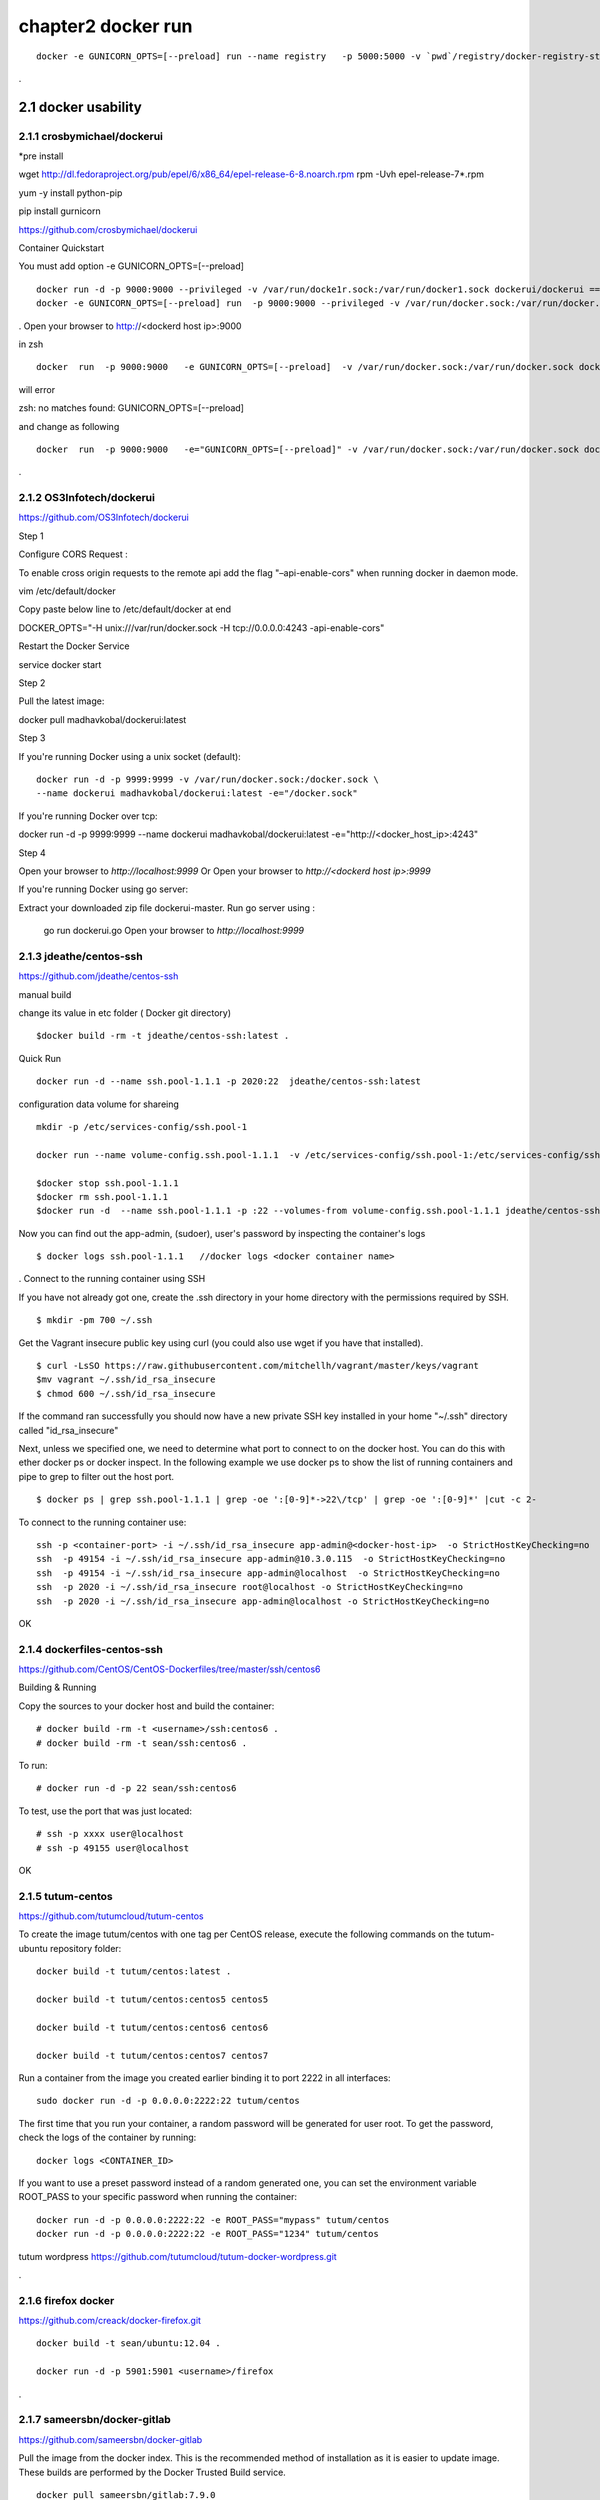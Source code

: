 chapter2   docker run
==============================

::

    docker -e GUNICORN_OPTS=[--preload] run --name registry   -p 5000:5000 -v `pwd`/registry/docker-registry-storage:/docker-registry-storage $(USERNAME)/registry

.

2.1 docker usability
--------------------------

2.1.1 crosbymichael/dockerui
~~~~~~~~~~~~~~~~~~~~~~~~~~~~

*pre install

wget http://dl.fedoraproject.org/pub/epel/6/x86_64/epel-release-6-8.noarch.rpm
rpm -Uvh epel-release-7*.rpm

yum -y install python-pip

pip install gurnicorn




https://github.com/crosbymichael/dockerui

Container Quickstart

You must add option  -e GUNICORN_OPTS=[--preload]
::

    docker run -d -p 9000:9000 --privileged -v /var/run/docke1r.sock:/var/run/docker1.sock dockerui/dockerui ==>
    docker -e GUNICORN_OPTS=[--preload] run  -p 9000:9000 --privileged -v /var/run/docker.sock:/var/run/docker.sock dockerui/dockerui


.
Open your browser to http://<dockerd host ip>:9000


in zsh

::

    docker  run  -p 9000:9000   -e GUNICORN_OPTS=[--preload]  -v /var/run/docker.sock:/var/run/docker.sock dockerui/dockerui

will error

zsh: no matches found: GUNICORN_OPTS=[--preload]

and change as following

::

    docker  run  -p 9000:9000   -e="GUNICORN_OPTS=[--preload]" -v /var/run/docker.sock:/var/run/docker.sock dockerui/dockerui

.


2.1.2 OS3Infotech/dockerui
~~~~~~~~~~~~~~~~~~~~~~~~~~~~~

https://github.com/OS3Infotech/dockerui


Step 1

Configure CORS Request :

To enable cross origin requests to the remote api add the flag "–api-enable-cors" when running docker in daemon mode.

vim /etc/default/docker

Copy paste below line to /etc/default/docker at end

DOCKER_OPTS="-H unix:///var/run/docker.sock -H tcp://0.0.0.0:4243 -api-enable-cors"

Restart the Docker Service

service docker start

Step 2

Pull the latest image:

docker pull madhavkobal/dockerui:latest

Step 3

If you're running Docker using a unix socket (default):
::

    docker run -d -p 9999:9999 -v /var/run/docker.sock:/docker.sock \
    --name dockerui madhavkobal/dockerui:latest -e="/docker.sock"


If you're running Docker over tcp:

docker run -d -p 9999:9999 --name dockerui \
madhavkobal/dockerui:latest -e="http://<docker_host_ip>:4243"

Step 4

Open your browser to `http://localhost:9999`
Or
Open your browser to `http://<dockerd host ip>:9999`

If you're running Docker using go server:

Extract your downloaded zip file dockerui-master.
Run go server using :
 go run dockerui.go
 Open your browser to `http://localhost:9999`




2.1.3 jdeathe/centos-ssh
~~~~~~~~~~~~~~~~~~~~~~~
https://github.com/jdeathe/centos-ssh

manual build

change its value in etc folder ( Docker git directory)

::

    $docker build -rm -t jdeathe/centos-ssh:latest .



Quick Run
::

    docker run -d --name ssh.pool-1.1.1 -p 2020:22  jdeathe/centos-ssh:latest



configuration data volume for shareing

::

    mkdir -p /etc/services-config/ssh.pool-1

    docker run --name volume-config.ssh.pool-1.1.1  -v /etc/services-config/ssh.pool-1:/etc/services-config/ssh busybox:latest /bin/true

    $docker stop ssh.pool-1.1.1
    $docker rm ssh.pool-1.1.1
    $docker run -d  --name ssh.pool-1.1.1 -p :22 --volumes-from volume-config.ssh.pool-1.1.1 jdeathe/centos-ssh:latest



Now you can find out the app-admin, (sudoer), user's password by inspecting the container's logs

::

    $ docker logs ssh.pool-1.1.1   //docker logs <docker container name>

.
Connect to the running container using SSH

If you have not already got one, create the .ssh directory in your home directory with the permissions required by SSH.

::

    $ mkdir -pm 700 ~/.ssh

Get the Vagrant insecure public key using curl (you could also use wget if you have that installed).

::

    $ curl -LsSO https://raw.githubusercontent.com/mitchellh/vagrant/master/keys/vagrant
    $mv vagrant ~/.ssh/id_rsa_insecure
    $ chmod 600 ~/.ssh/id_rsa_insecure

If the command ran successfully you should now have a new private SSH key installed in your home "~/.ssh"
directory called "id_rsa_insecure"


Next, unless we specified one, we need to determine what port to connect to on the docker host.
You can do this with ether docker ps or docker inspect. In the following example we use docker ps to
show the list of running containers and pipe to grep to filter out the host port.

::

    $ docker ps | grep ssh.pool-1.1.1 | grep -oe ':[0-9]*->22\/tcp' | grep -oe ':[0-9]*' |cut -c 2-

To connect to the running container use:

::

    ssh -p <container-port> -i ~/.ssh/id_rsa_insecure app-admin@<docker-host-ip>  -o StrictHostKeyChecking=no
    ssh  -p 49154 -i ~/.ssh/id_rsa_insecure app-admin@10.3.0.115  -o StrictHostKeyChecking=no
    ssh  -p 49154 -i ~/.ssh/id_rsa_insecure app-admin@localhost  -o StrictHostKeyChecking=no
    ssh  -p 2020 -i ~/.ssh/id_rsa_insecure root@localhost -o StrictHostKeyChecking=no
    ssh  -p 2020 -i ~/.ssh/id_rsa_insecure app-admin@localhost -o StrictHostKeyChecking=no


OK



2.1.4 dockerfiles-centos-ssh
~~~~~~~~~~~~~~~~~~~~~~~~~~~~~

https://github.com/CentOS/CentOS-Dockerfiles/tree/master/ssh/centos6

Building & Running

Copy the sources to your docker host and build the container:

::

    # docker build -rm -t <username>/ssh:centos6 .
    # docker build -rm -t sean/ssh:centos6 .


To run:
::

    # docker run -d -p 22 sean/ssh:centos6



To test, use the port that was just located:
::

    # ssh -p xxxx user@localhost
    # ssh -p 49155 user@localhost

OK


2.1.5 tutum-centos
~~~~~~~~~~~~~~~~~~~~~~~~~
https://github.com/tutumcloud/tutum-centos

To create the image tutum/centos with one tag per CentOS release, execute the following commands on the tutum-ubuntu repository folder:

::

    docker build -t tutum/centos:latest .

    docker build -t tutum/centos:centos5 centos5

    docker build -t tutum/centos:centos6 centos6

    docker build -t tutum/centos:centos7 centos7

Run a container from the image you created earlier binding it to port 2222 in all interfaces:
::

    sudo docker run -d -p 0.0.0.0:2222:22 tutum/centos

The first time that you run your container, a random password will be generated for user root. To get the password, check the logs of the container by running:

::

    docker logs <CONTAINER_ID>

If you want to use a preset password instead of a random generated one, you can set the environment
variable ROOT_PASS to your specific password when running the container:
::

    docker run -d -p 0.0.0.0:2222:22 -e ROOT_PASS="mypass" tutum/centos
    docker run -d -p 0.0.0.0:2222:22 -e ROOT_PASS="1234" tutum/centos


tutum wordpress
https://github.com/tutumcloud/tutum-docker-wordpress.git

.




2.1.6 firefox docker
~~~~~~~~~~~~~~~~~~~~~~~~~
https://github.com/creack/docker-firefox.git

::

    docker build -t sean/ubuntu:12.04 .

    docker run -d -p 5901:5901 <username>/firefox

.

2.1.7 sameersbn/docker-gitlab
~~~~~~~~~~~~~~~~~~~~~~~~~~~~~~~
https://github.com/sameersbn/docker-gitlab

Pull the image from the docker index. This is the recommended method of installation as it is easier to update image. These builds are performed by the Docker Trusted Build service.
::

    docker pull sameersbn/gitlab:7.9.0


You can also pull the latest tag which is built from the repository HEAD
::

    docker pull sameersbn/gitlab:latest


Alternately you can build the image locally.

::

    git clone https://github.com/sameersbn/docker-gitlab.git
    cd docker-gitlab
    docker build --tag="$USER/gitlab" .

start

::

    docker run --name='gitlab' -it --rm  -e 'GITLAB_PORT=10080' -e 'GITLAB_SSH_PORT=10022'  -p 10022:22 -p 10080:80  -v /var/run/docker.sock:/run/docker.sock  -v $(which docker):/bin/docker -v /lib64/libdevmapper.so.1.02:/usr/lib/libdevmapper.so.1.02 -v /lib64/libudev.so.0:/usr/lib/libudev.so.0  sameersbn/gitlab:7.9.0

error
libdevmapper.so.1.02: cannot open shared object file....



It's bug, you can fix it, todo the following:
::

    [root@[hostname] bin]# cd /lib64/
    [root@[hostname] lib64]# ln -s /lib64/libdevmapper.so.1.02 /lib64/libdevmapper.so.1.02.1
    [root@[hostname]# ldconfig
    [[root@[hostname]# ldconfig -v |grep libdevmapper.so.1.02.1
    libdevmapper.so.1.02 -> libdevmapper.so.1.02.1


.

2.1.8 docker registry UI
~~~~~~~~~~~~~~~~~~~~~~~~~~~~~

https://github.com/atc-/docker-registry-ui









.
2.2 Automic run tool
--------------------------


2.2.1 Automic Site
~~~~~~~~~~~~~~~~~~~~~~~~~
https://github.com/projectatomic/atomic-site.git

$ ./ docker.sh&

::

    chcon -Rt svirt_sandbox_file_t source/
    # requires docker and being in the right group
    docker build -t middleman .
    docker run -p 4567:4567 -v "$(pwd)"/source:/tmp/source:ro middleman


and browsing in http://10.3.0.115:4567/ or http://localhost:4567/

2.2.2 Automic image
~~~~~~~~~~~~~~~~~~~~~~~~~

http://www.projectatomic.io/docs/quickstart/

In fedora image , there was continous disconnection when two network was established.
setting
::

    $sudo vi /etc/bashrc

    add NM_CONTROLLED="yes"
    and
    $sudo systemctl stop NetworkManager
    $sudo systemctl disable NetworkManager
    $sudo systemctl restart network


under construction ......



